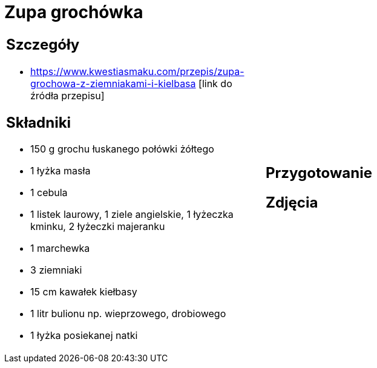 = Zupa grochówka

[cols=".<a,.<a"]
[frame=none]
[grid=none]
|===
|
== Szczegóły
* https://www.kwestiasmaku.com/przepis/zupa-grochowa-z-ziemniakami-i-kielbasa [link do źródła przepisu]

== Składniki
* 150 g grochu łuskanego połówki żółtego
* 1 łyżka masła
* 1 cebula
* 1 listek laurowy, 1 ziele angielskie, 1 łyżeczka kminku, 2 łyżeczki majeranku
* 1 marchewka
* 3 ziemniaki
* 15 cm kawałek kiełbasy
* 1 litr bulionu np. wieprzowego, drobiowego
* 1 łyżka posiekanej natki
|
== Przygotowanie

== Zdjęcia
|===
